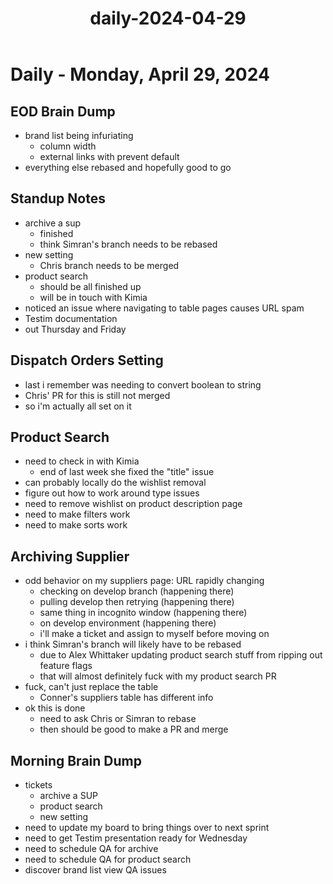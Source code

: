:PROPERTIES:
:ID:       0b2fd3ee-dfab-40d6-a476-4f107e1efd3c
:END:
#+title: daily-2024-04-29
#+filetags: :daily:
* Daily - Monday, April 29, 2024

** EOD Brain Dump
 - brand list being infuriating
   - column width
   - external links with prevent default
 - everything else rebased and hopefully good to go

** Standup Notes
 - archive a sup
   - finished
   - think Simran's branch needs to be rebased
 - new setting
   - Chris branch needs to be merged
 - product search
   - should be all finished up
   - will be in touch with Kimia
 - noticed an issue where navigating to table pages causes URL spam
 - Testim documentation
 - out Thursday and Friday

** Dispatch Orders Setting
 - last i remember was needing to convert boolean to string
 - Chris' PR for this is still not merged
 - so i'm actually all set on it

** Product Search
 - need to check in with Kimia
   - end of last week she fixed the "title" issue
 - can probably locally do the wishlist removal
 - figure out how to work around type issues
 - need to remove wishlist on product description page
 - need to make filters work
 - need to make sorts work

** Archiving Supplier
 - odd behavior on my suppliers page: URL rapidly changing
   - checking on develop branch (happening there)
   - pulling develop then retrying (happening there)
   - same thing in incognito window (happening there)
   - on develop environment (happening there)
   - i'll make a ticket and assign to myself before moving on
 - i think Simran's branch will likely have to be rebased
   - due to Alex Whittaker updating product search stuff from ripping out feature flags
   - that will almost definitely fuck with my product search PR
 - fuck, can't just replace the table
   - Conner's suppliers table has different info
 - ok this is done
   - need to ask Chris or Simran to rebase
   - then should be good to make a PR and merge

** Morning Brain Dump
 - tickets
   - archive a SUP
   - product search
   - new setting
 - need to update my board to bring things over to next sprint
 - need to get Testim presentation ready for Wednesday
 - need to schedule QA for archive
 - need to schedule QA for product search
 - discover brand list view QA issues
